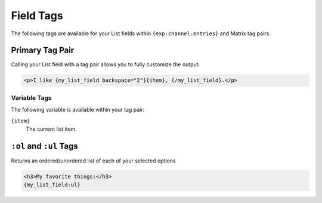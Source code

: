 Field Tags
==========

The following tags are available for your List fields within ``{exp:channel:entries}`` and Matrix tag pairs.


Primary Tag Pair
----------------

Calling your List field with a tag pair allows you to fully
customize the output:

.. code-block:: html

    <p>I like {my_list_field backspace="2"}{item}, {/my_list_field}.</p>

Variable Tags
~~~~~~~~~~~~~

The following variable is available within your tag pair:

``{item}``
    The current list item.


``:ol`` and ``:ul`` Tags
------------------------

Returns an ordered/unordered list of each of your selected options

.. code-block:: html

    <h3>My favorite things:</h3>
    {my_list_field:ul}
